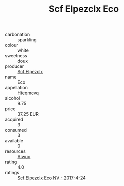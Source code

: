 :PROPERTIES:
:ID:                     98941cfb-3f2a-4b0d-9342-87f2860dc810
:END:
#+TITLE: Scf Elpezclx Eco 

- carbonation :: sparkling
- colour :: white
- sweetness :: doux
- producer :: [[id:85267b00-1235-4e32-9418-d53c08f6b426][Scf Elpezclx]]
- name :: Eco
- appellation :: [[id:a8de29ee-8ff1-4aea-9510-623357b0e4e5][Hteqmcvq]]
- alcohol :: 9.75
- price :: 37.25 EUR
- acquired :: 3
- consumed :: 3
- available :: 0
- resources :: [[id:47e01a18-0eb9-49d9-b003-b99e7e92b783][Aiwuo]]
- rating :: 4.0
- ratings :: [[id:150eb5e4-03a0-457a-8a9d-6863a2decac3][Scf Elpezclx Eco NV - 2017-4-24]]


